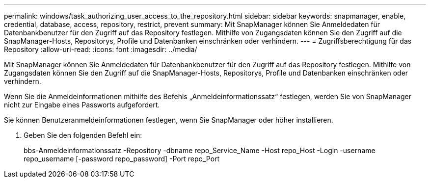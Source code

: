 ---
permalink: windows/task_authorizing_user_access_to_the_repository.html 
sidebar: sidebar 
keywords: snapmanager, enable, credential, database, access, repository, restrict, prevent 
summary: Mit SnapManager können Sie Anmeldedaten für Datenbankbenutzer für den Zugriff auf das Repository festlegen. Mithilfe von Zugangsdaten können Sie den Zugriff auf die SnapManager-Hosts, Repositorys, Profile und Datenbanken einschränken oder verhindern. 
---
= Zugriffsberechtigung für das Repository
:allow-uri-read: 
:icons: font
:imagesdir: ../media/


[role="lead"]
Mit SnapManager können Sie Anmeldedaten für Datenbankbenutzer für den Zugriff auf das Repository festlegen. Mithilfe von Zugangsdaten können Sie den Zugriff auf die SnapManager-Hosts, Repositorys, Profile und Datenbanken einschränken oder verhindern.

Wenn Sie die Anmeldeinformationen mithilfe des Befehls „Anmeldeinformationssatz“ festlegen, werden Sie von SnapManager nicht zur Eingabe eines Passworts aufgefordert.

Sie können Benutzeranmeldeinformationen festlegen, wenn Sie SnapManager oder höher installieren.

. Geben Sie den folgenden Befehl ein:
+
bbs-Anmeldeinformationssatz -Repository -dbname repo_Service_Name -Host repo_Host -Login -username repo_username [-password repo_password] -Port repo_Port


